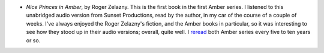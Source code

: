.. title: Recent Reading
.. slug: 2003-10-14
.. date: 2003-10-14 00:00:00 UTC-05:00
.. tags: old blog,recent reading
.. category: oldblog
.. link: 
.. description: 
.. type: text


+ `Nice Princes in Amber`, by Roger Zelazny.  This is the first book in
  the first Amber series.  I listened to this unabridged audio version
  from Sunset Productions, read by the author, in my car of the course
  of a couple of weeks.  I've always enjoyed the Roger Zelazny's fiction,
  and the Amber books in particular, so it was interesting to see how
  they stood up in their audio versions; overall, quite well.  I `reread
  <../../../notes.html#rereading-books>`__ both Amber series every five
  to ten years or so.
